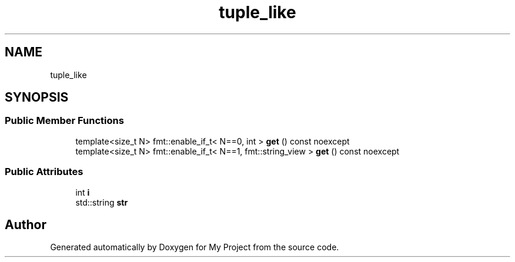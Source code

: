 .TH "tuple_like" 3 "Wed Feb 1 2023" "Version Version 0.0" "My Project" \" -*- nroff -*-
.ad l
.nh
.SH NAME
tuple_like
.SH SYNOPSIS
.br
.PP
.SS "Public Member Functions"

.in +1c
.ti -1c
.RI "template<size_t N> fmt::enable_if_t< N==0, int > \fBget\fP () const noexcept"
.br
.ti -1c
.RI "template<size_t N> fmt::enable_if_t< N==1, fmt::string_view > \fBget\fP () const noexcept"
.br
.in -1c
.SS "Public Attributes"

.in +1c
.ti -1c
.RI "int \fBi\fP"
.br
.ti -1c
.RI "std::string \fBstr\fP"
.br
.in -1c

.SH "Author"
.PP 
Generated automatically by Doxygen for My Project from the source code\&.
